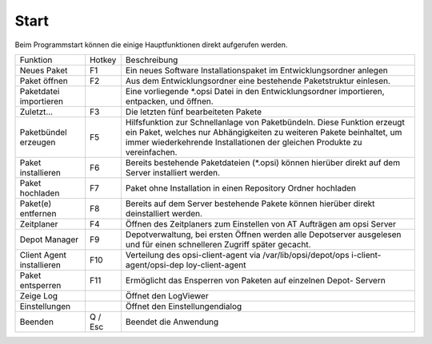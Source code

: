 .. index:: ! Start

Start
=====

|image2|

Beim Programmstart können die einige Hauptfunktionen direkt aufgerufen werden.

+-------------------------+-------------------------+-------------------------+
| Funktion                | Hotkey                  | Beschreibung            |
+-------------------------+-------------------------+-------------------------+
| Neues Paket             | F1                      | Ein neues Software      |
|                         |                         | Installationspaket im   |
|                         |                         | Entwicklungsordner      |
|                         |                         | anlegen                 |
+-------------------------+-------------------------+-------------------------+
| Paket öffnen            | F2                      | Aus dem                 |
|                         |                         | Entwicklungsordner eine |
|                         |                         | bestehende              |
|                         |                         | Paketstruktur einlesen. |
+-------------------------+-------------------------+-------------------------+
| Paketdatei importieren  |                         | Eine vorliegende        |
|                         |                         | \*.opsi Datei in den    |
|                         |                         | Entwicklungsordner      |
|                         |                         | importieren, entpacken, |
|                         |                         | und öffnen.             |
+-------------------------+-------------------------+-------------------------+
| Zuletzt...              | F3                      | Die letzten fünf        |
|                         |                         | bearbeiteten            |
|                         |                         | Pakete                  |
+-------------------------+-------------------------+-------------------------+
| Paketbündel erzeugen    | F5                      | Hilfsfunktion zur       |
|                         |                         | Schnellanlage von       |
|                         |                         | Paketbündeln. Diese     |
|                         |                         | Funktion erzeugt ein    |
|                         |                         | Paket, welches nur      |
|                         |                         | Abhängigkeiten zu       |
|                         |                         | weiteren Pakete         |
|                         |                         | beinhaltet, um immer    |
|                         |                         | wiederkehrende          |
|                         |                         | Installationen der      |
|                         |                         | gleichen Produkte zu    |
|                         |                         | vereinfachen.           |
+-------------------------+-------------------------+-------------------------+
| Paket installieren      | F6                      | Bereits bestehende      |
|                         |                         | Paketdateien (\*.opsi)  |
|                         |                         | können hierüber direkt  |
|                         |                         | auf dem Server          |
|                         |                         | installiert werden.     |
+-------------------------+-------------------------+-------------------------+
| Paket hochladen         | F7                      | Paket ohne Installation |
|                         |                         | in einen Repository     |
|                         |                         | Ordner hochladen        |
+-------------------------+-------------------------+-------------------------+
| Paket(e) entfernen      | F8                      | Bereits auf dem Server  |
|                         |                         | bestehende Pakete       |
|                         |                         | können hierüber direkt  |
|                         |                         | deinstalliert werden.   |
+-------------------------+-------------------------+-------------------------+
| Zeitplaner              | F4                      | Öffnen des Zeitplaners  |
|                         |                         | zum Einstellen von AT   |
|                         |                         | Aufträgen am opsi       |
|                         |                         | Server                  |
+-------------------------+-------------------------+-------------------------+
| Depot Manager           | F9                      | Depotverwaltung, bei    |
|                         |                         | ersten Öffnen werden    |
|                         |                         | alle Depotserver        |
|                         |                         | ausgelesen und für      |
|                         |                         | einen schnelleren       |
|                         |                         | Zugriff später gecacht. |
+-------------------------+-------------------------+-------------------------+
| Client Agent            | F10                     | Verteilung des          |
| installieren            |                         | opsi-client-agent via   |
|                         |                         | /var/lib/opsi/depot/ops |
|                         |                         | i-client-agent/opsi-dep |
|                         |                         | loy-client-agent        |
+-------------------------+-------------------------+-------------------------+
| Paket entsperren        | F11                     | Ermöglicht das          |
|                         |                         | Ensperren von Paketen   |
|                         |                         | auf einzelnen Depot-    |
|                         |                         | Servern                 |
+-------------------------+-------------------------+-------------------------+
| Zeige Log               |                         | Öffnet den LogViewer    |
+-------------------------+-------------------------+-------------------------+
| Einstellungen           |                         | Öffnet den              |
|                         |                         | Einstellungendialog     |
+-------------------------+-------------------------+-------------------------+
| Beenden                 | Q / Esc                 | Beendet die Anwendung   |
+-------------------------+-------------------------+-------------------------+

.. |image2| image:: ../img/Start.jpg
